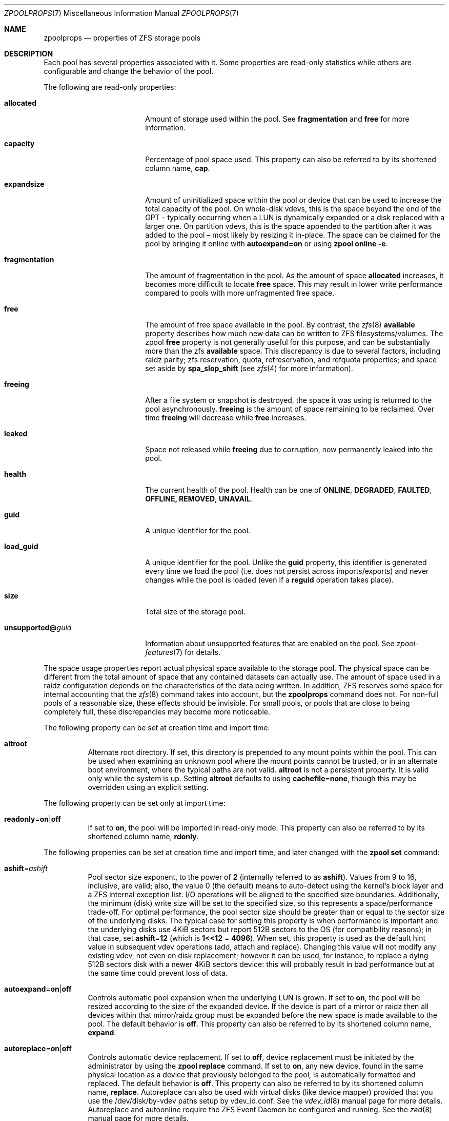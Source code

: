 .\"
.\" CDDL HEADER START
.\"
.\" The contents of this file are subject to the terms of the
.\" Common Development and Distribution License (the "License").
.\" You may not use this file except in compliance with the License.
.\"
.\" You can obtain a copy of the license at usr/src/OPENSOLARIS.LICENSE
.\" or https://opensource.org/licenses/CDDL-1.0.
.\" See the License for the specific language governing permissions
.\" and limitations under the License.
.\"
.\" When distributing Covered Code, include this CDDL HEADER in each
.\" file and include the License file at usr/src/OPENSOLARIS.LICENSE.
.\" If applicable, add the following below this CDDL HEADER, with the
.\" fields enclosed by brackets "[]" replaced with your own identifying
.\" information: Portions Copyright [yyyy] [name of copyright owner]
.\"
.\" CDDL HEADER END
.\"
.\" Copyright (c) 2007, Sun Microsystems, Inc. All Rights Reserved.
.\" Copyright (c) 2012, 2018 by Delphix. All rights reserved.
.\" Copyright (c) 2012 Cyril Plisko. All Rights Reserved.
.\" Copyright (c) 2017 Datto Inc.
.\" Copyright (c) 2018 George Melikov. All Rights Reserved.
.\" Copyright 2017 Nexenta Systems, Inc.
.\" Copyright (c) 2017 Open-E, Inc. All Rights Reserved.
.\" Copyright (c) 2021, Colm Buckley <colm@tuatha.org>
.\"
.Dd May 27, 2021
.Dt ZPOOLPROPS 7
.Os
.
.Sh NAME
.Nm zpoolprops
.Nd properties of ZFS storage pools
.
.Sh DESCRIPTION
Each pool has several properties associated with it.
Some properties are read-only statistics while others are configurable and
change the behavior of the pool.
.Pp
The following are read-only properties:
.Bl -tag -width "unsupported@guid"
.It Cm allocated
Amount of storage used within the pool.
See
.Sy fragmentation
and
.Sy free
for more information.
.It Sy capacity
Percentage of pool space used.
This property can also be referred to by its shortened column name,
.Sy cap .
.It Sy expandsize
Amount of uninitialized space within the pool or device that can be used to
increase the total capacity of the pool.
On whole-disk vdevs, this is the space beyond the end of the GPT –
typically occurring when a LUN is dynamically expanded
or a disk replaced with a larger one.
On partition vdevs, this is the space appended to the partition after it was
added to the pool – most likely by resizing it in-place.
The space can be claimed for the pool by bringing it online with
.Sy autoexpand=on
or using
.Nm zpool Cm online Fl e .
.It Sy fragmentation
The amount of fragmentation in the pool.
As the amount of space
.Sy allocated
increases, it becomes more difficult to locate
.Sy free
space.
This may result in lower write performance compared to pools with more
unfragmented free space.
.It Sy free
The amount of free space available in the pool.
By contrast, the
.Xr zfs 8
.Sy available
property describes how much new data can be written to ZFS filesystems/volumes.
The zpool
.Sy free
property is not generally useful for this purpose, and can be substantially more
than the zfs
.Sy available
space.
This discrepancy is due to several factors, including raidz parity;
zfs reservation, quota, refreservation, and refquota properties; and space set
aside by
.Sy spa_slop_shift
(see
.Xr zfs 4
for more information).
.It Sy freeing
After a file system or snapshot is destroyed, the space it was using is
returned to the pool asynchronously.
.Sy freeing
is the amount of space remaining to be reclaimed.
Over time
.Sy freeing
will decrease while
.Sy free
increases.
.It Sy leaked
Space not released while
.Sy freeing
due to corruption, now permanently leaked into the pool.
.It Sy health
The current health of the pool.
Health can be one of
.Sy ONLINE , DEGRADED , FAULTED , OFFLINE, REMOVED , UNAVAIL .
.It Sy guid
A unique identifier for the pool.
.It Sy load_guid
A unique identifier for the pool.
Unlike the
.Sy guid
property, this identifier is generated every time we load the pool (i.e. does
not persist across imports/exports) and never changes while the pool is loaded
(even if a
.Sy reguid
operation takes place).
.It Sy size
Total size of the storage pool.
.It Sy unsupported@ Ns Em guid
Information about unsupported features that are enabled on the pool.
See
.Xr zpool-features 7
for details.
.El
.Pp
The space usage properties report actual physical space available to the
storage pool.
The physical space can be different from the total amount of space that any
contained datasets can actually use.
The amount of space used in a raidz configuration depends on the characteristics
of the data being written.
In addition, ZFS reserves some space for internal accounting that the
.Xr zfs 8
command takes into account, but the
.Nm
command does not.
For non-full pools of a reasonable size, these effects should be invisible.
For small pools, or pools that are close to being completely full, these
discrepancies may become more noticeable.
.Pp
The following property can be set at creation time and import time:
.Bl -tag -width Ds
.It Sy altroot
Alternate root directory.
If set, this directory is prepended to any mount points within the pool.
This can be used when examining an unknown pool where the mount points cannot be
trusted, or in an alternate boot environment, where the typical paths are not
valid.
.Sy altroot
is not a persistent property.
It is valid only while the system is up.
Setting
.Sy altroot
defaults to using
.Sy cachefile Ns = Ns Sy none ,
though this may be overridden using an explicit setting.
.El
.Pp
The following property can be set only at import time:
.Bl -tag -width Ds
.It Sy readonly Ns = Ns Sy on Ns | Ns Sy off
If set to
.Sy on ,
the pool will be imported in read-only mode.
This property can also be referred to by its shortened column name,
.Sy rdonly .
.El
.Pp
The following properties can be set at creation time and import time, and later
changed with the
.Nm zpool Cm set
command:
.Bl -tag -width Ds
.It Sy ashift Ns = Ns Ar ashift
Pool sector size exponent, to the power of
.Sy 2
(internally referred to as
.Sy ashift ) .
Values from 9 to 16, inclusive, are valid; also, the
value 0 (the default) means to auto-detect using the kernel's block
layer and a ZFS internal exception list.
I/O operations will be aligned to the specified size boundaries.
Additionally, the minimum (disk)
write size will be set to the specified size, so this represents a
space/performance trade-off.
For optimal performance, the pool sector size should be greater than
or equal to the sector size of the underlying disks.
The typical case for setting this property is when
performance is important and the underlying disks use 4KiB sectors but
report 512B sectors to the OS (for compatibility reasons); in that
case, set
.Sy ashift Ns = Ns Sy 12
(which is
.Sy 1<<12 No = Sy 4096 ) .
When set, this property is
used as the default hint value in subsequent vdev operations (add,
attach and replace).
Changing this value will not modify any existing
vdev, not even on disk replacement; however it can be used, for
instance, to replace a dying 512B sectors disk with a newer 4KiB
sectors device: this will probably result in bad performance but at the
same time could prevent loss of data.
.It Sy autoexpand Ns = Ns Sy on Ns | Ns Sy off
Controls automatic pool expansion when the underlying LUN is grown.
If set to
.Sy on ,
the pool will be resized according to the size of the expanded device.
If the device is part of a mirror or raidz then all devices within that
mirror/raidz group must be expanded before the new space is made available to
the pool.
The default behavior is
.Sy off .
This property can also be referred to by its shortened column name,
.Sy expand .
.It Sy autoreplace Ns = Ns Sy on Ns | Ns Sy off
Controls automatic device replacement.
If set to
.Sy off ,
device replacement must be initiated by the administrator by using the
.Nm zpool Cm replace
command.
If set to
.Sy on ,
any new device, found in the same physical location as a device that previously
belonged to the pool, is automatically formatted and replaced.
The default behavior is
.Sy off .
This property can also be referred to by its shortened column name,
.Sy replace .
Autoreplace can also be used with virtual disks (like device
mapper) provided that you use the /dev/disk/by-vdev paths setup by
vdev_id.conf.
See the
.Xr vdev_id 8
manual page for more details.
Autoreplace and autoonline require the ZFS Event Daemon be configured and
running.
See the
.Xr zed 8
manual page for more details.
.It Sy autotrim Ns = Ns Sy on Ns | Ns Sy off
When set to
.Sy on
space which has been recently freed, and is no longer allocated by the pool,
will be periodically trimmed.
This allows block device vdevs which support
BLKDISCARD, such as SSDs, or file vdevs on which the underlying file system
supports hole-punching, to reclaim unused blocks.
The default value for this property is
.Sy off .
.Pp
Automatic TRIM does not immediately reclaim blocks after a free.
Instead, it will optimistically delay allowing smaller ranges to be aggregated
into a few larger ones.
These can then be issued more efficiently to the storage.
TRIM on L2ARC devices is enabled by setting
.Sy l2arc_trim_ahead > 0 .
.Pp
Be aware that automatic trimming of recently freed data blocks can put
significant stress on the underlying storage devices.
This will vary depending of how well the specific device handles these commands.
For lower-end devices it is often possible to achieve most of the benefits
of automatic trimming by running an on-demand (manual) TRIM periodically
using the
.Nm zpool Cm trim
command.
.It Sy bootfs Ns = Ns Sy (unset) Ns | Ns Ar pool Ns Op / Ns Ar dataset
Identifies the default bootable dataset for the root pool.
This property is expected to be set mainly by the installation and upgrade
programs.
Not all Linux distribution boot processes use the bootfs property.
.It Sy cachefile Ns = Ns Ar path Ns | Ns Sy none
Controls the location of where the pool configuration is cached.
Discovering all pools on system startup requires a cached copy of the
configuration data that is stored on the root file system.
All pools in this cache are automatically imported when the system boots.
Some environments, such as install and clustering, need to cache this
information in a different location so that pools are not automatically
imported.
Setting this property caches the pool configuration in a different location that
can later be imported with
.Nm zpool Cm import Fl c .
Setting it to the value
.Sy none
creates a temporary pool that is never cached, and the
.Qq
.Pq empty string
uses the default location.
.Pp
Multiple pools can share the same cache file.
Because the kernel destroys and recreates this file when pools are added and
removed, care should be taken when attempting to access this file.
When the last pool using a
.Sy cachefile
is exported or destroyed, the file will be empty.
.It Sy comment Ns = Ns Ar text
A text string consisting of printable ASCII characters that will be stored
such that it is available even if the pool becomes faulted.
An administrator can provide additional information about a pool using this
property.
.It Sy compatibility Ns = Ns Sy off Ns | Ns Sy legacy Ns | Ns Ar file Ns Oo , Ns Ar file Oc Ns …
Specifies that the pool maintain compatibility with specific feature sets.
When set to
.Sy off
(or unset) compatibility is disabled (all features may be enabled); when set to
.Sy legacy Ns
no features may be enabled.
When set to a comma-separated list of filenames
(each filename may either be an absolute path, or relative to
.Pa /etc/zfs/compatibility.d
or
.Pa /usr/share/zfs/compatibility.d )
the lists of requested features are read from those files, separated by
whitespace and/or commas.
Only features present in all files may be enabled.
.Pp
See
.Xr zpool-features 7 ,
.Xr zpool-create 8
and
.Xr zpool-upgrade 8
for more information on the operation of compatibility feature sets.
.It Sy dedupditto Ns = Ns Ar number
This property is deprecated and no longer has any effect.
.It Sy delegation Ns = Ns Sy on Ns | Ns Sy off
Controls whether a non-privileged user is granted access based on the dataset
permissions defined on the dataset.
See
.Xr zfs 8
for more information on ZFS delegated administration.
.It Sy failmode Ns = Ns Sy wait Ns | Ns Sy continue Ns | Ns Sy panic
Controls the system behavior in the event of catastrophic pool failure.
This condition is typically a result of a loss of connectivity to the underlying
storage device(s) or a failure of all devices within the pool.
The behavior of such an event is determined as follows:
.Bl -tag -width "continue"
.It Sy wait
Blocks all I/O access until the device connectivity is recovered and the errors
are cleared with
.Nm zpool Cm clear .
This is the default behavior.
.It Sy continue
Returns
.Er EIO
to any new write I/O requests but allows reads to any of the remaining healthy
devices.
Any write requests that have yet to be committed to disk would be blocked.
.It Sy panic
Prints out a message to the console and generates a system crash dump.
.El
.It Sy feature@ Ns Ar feature_name Ns = Ns Sy enabled
The value of this property is the current state of
.Ar feature_name .
The only valid value when setting this property is
.Sy enabled
which moves
.Ar feature_name
to the enabled state.
See
.Xr zpool-features 7
for details on feature states.
.It Sy listsnapshots Ns = Ns Sy on Ns | Ns Sy off
Controls whether information about snapshots associated with this pool is
output when
.Nm zfs Cm list
is run without the
.Fl t
option.
The default value is
.Sy off .
This property can also be referred to by its shortened name,
.Sy listsnaps .
.It Sy multihost Ns = Ns Sy on Ns | Ns Sy off
Controls whether a pool activity check should be performed during
.Nm zpool Cm import .
When a pool is determined to be active it cannot be imported, even with the
.Fl f
option.
This property is intended to be used in failover configurations
where multiple hosts have access to a pool on shared storage.
.Pp
Multihost provides protection on import only.
It does not protect against an
individual device being used in multiple pools, regardless of the type of vdev.
See the discussion under
.Nm zpool Cm create .
.Pp
When this property is on, periodic writes to storage occur to show the pool is
in use.
See
.Sy zfs_multihost_interval
in the
.Xr zfs 4
manual page.
In order to enable this property each host must set a unique hostid.
See
.Xr genhostid 1
.Xr zgenhostid 8
.Xr spl 4
for additional details.
The default value is
.Sy off .
.It Sy version Ns = Ns Ar version
The current on-disk version of the pool.
This can be increased, but never decreased.
The preferred method of updating pools is with the
.Nm zpool Cm upgrade
command, though this property can be used when a specific version is needed for
backwards compatibility.
Once feature flags are enabled on a pool this property will no longer have a
value.
.El
